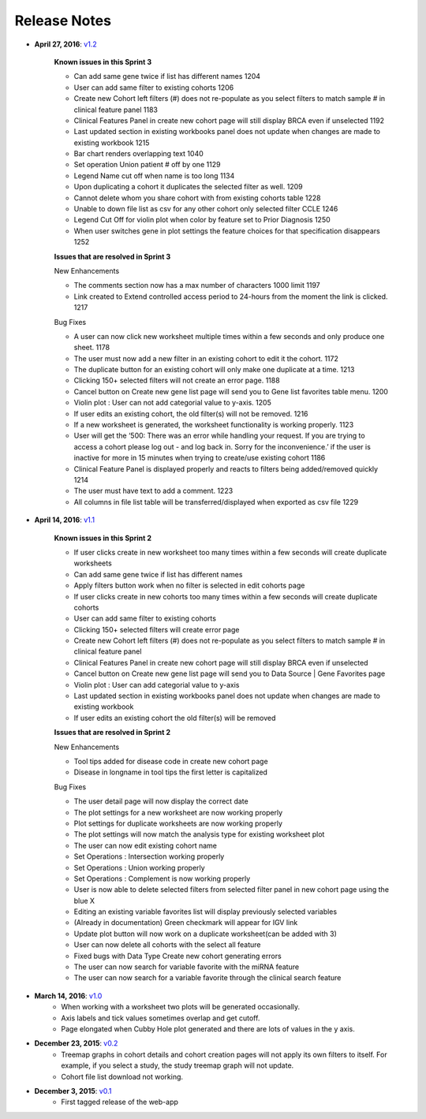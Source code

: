 *************
Release Notes
*************

*  **April 27, 2016**: `v1.2 <https://github.com/isb-cgc/ISB-CGC-Webapp/releases/tag/2.2>`_

    **Known issues in this Sprint 3** 

    - Can add same gene twice if list has different names 1204
    - User can add same filter to existing cohorts 1206
    - Create new Cohort left filters (#) does not re-populate as you select filters to match sample # in clinical feature panel 1183
    - Clinical Features Panel in create new cohort page will still display BRCA even if unselected 1192
    - Last updated section in existing workbooks panel does not update when changes are made to existing workbook 1215
    - Bar chart renders overlapping text 1040
    - Set operation Union patient # off by one 1129
    - Legend Name cut off when name is too long 1134
    - Upon duplicating a cohort it duplicates the selected filter as well. 1209
    - Cannot delete whom you share cohort with from existing cohorts table 1228 
    - Unable to down file list as csv for any other cohort only selected filter CCLE 1246
    - Legend Cut Off for violin plot when color by feature set to Prior Diagnosis 1250
    - When user switches gene in plot settings the feature choices for that specification disappears 1252


    **Issues that are resolved in Sprint 3**

    New Enhancements

    - The comments section now has a max number of characters 1000 limit 1197
    - Link created to Extend controlled access period to 24-hours from the moment the link is clicked. 1217

    Bug Fixes

    - A user can now click new worksheet multiple times within a few seconds and only produce one sheet. 1178
    - The user must now add a new filter in an existing cohort to edit it the cohort. 1172
    - The duplicate button for an existing cohort will only make one duplicate at a time. 1213
    - Clicking 150+ selected filters will not create an error page. 1188
    - Cancel button on Create new gene list page will send you to Gene list favorites table menu. 1200
    - Violin plot : User can not add categorial value to y-axis. 1205
    - If user edits an existing cohort, the old filter(s) will not be removed. 1216
    - If a new worksheet is generated, the worksheet functionality is working properly. 1123
    - User will get the ‘500: There was an error while handling your request. If you are trying to access a cohort please log out - and log back in. Sorry for the inconvenience.’  if the user is inactive for more in 15 minutes when trying to create/use existing cohort 1186
    - Clinical Feature Panel is displayed properly and reacts to filters being added/removed quickly 1214
    - The user must have text to add a comment. 1223
    - All columns in file list table will be transferred/displayed when exported as csv file 1229


*  **April 14, 2016**: `v1.1 <https://github.com/isb-cgc/ISB-CGC-Webapp/releases/tag/2.1>`_
    
    **Known issues in this Sprint 2** 

    - If user clicks create in new worksheet too many times within a few seconds will create duplicate worksheets
    - Can add same gene twice if list has different names
    - Apply filters button work when no filter is selected in edit cohorts page
    - If user clicks create in new cohorts too many times within a few seconds will create duplicate cohorts
    - User can add same filter to existing cohorts
    - Clicking 150+ selected filters will create error page
    - Create new Cohort left filters (#) does not re-populate as you select filters to match sample # in clinical feature panel
    - Clinical Features Panel in create new cohort page will still display BRCA even if unselected
    - Cancel button on Create new gene list page will send you to Data Source | Gene Favorites page
    - Violin plot : User can add categorial value to y-axis
    - Last updated section in existing workbooks panel does not update when changes are made to existing workbook
    - If user edits an existing cohort the old filter(s) will be removed
    
    
    **Issues that are resolved in Sprint 2**

    New Enhancements
    
    - Tool tips added for disease code in create new cohort page
    - Disease in longname in tool tips the first letter is capitalized
    
    Bug Fixes
    
    - The user detail page will now display the correct date
    - The plot settings for a new worksheet are now working properly
    - Plot settings for duplicate worksheets are now working properly
    - The plot settings will now match the analysis type for  existing worksheet plot
    - The user can now edit existing cohort name
    - Set Operations : Intersection working properly
    - Set Operations : Union working properly
    - Set Operations : Complement is now working properly
    - User is now able to delete selected filters from selected filter panel in new cohort page using the blue X
    - Editing an existing variable favorites list will display previously selected variables
    - (Already in documentation) Green checkmark will appear for IGV link
    - Update plot button will now work on a duplicate worksheet(can be added with 3)
    - User can now delete all cohorts with the select all feature
    - Fixed bugs with Data Type Create new cohort generating errors
    - The user can now search for variable favorite with the miRNA feature
    - The user can now search for a variable favorite through the clinical search feature

*  **March 14, 2016**: `v1.0 <https://github.com/isb-cgc/ISB-CGC-Webapp/releases/tag/2.0>`_
    - When working with a worksheet two plots will be generated occasionally.
    - Axis labels and tick values sometimes overlap and get cutoff.
    - Page elongated when Cubby Hole plot generated and there are lots of values in the y axis.

*  **December 23, 2015**: `v0.2 <https://github.com/isb-cgc/ISB-CGC-Webapp/releases/tag/1.1>`_
    - Treemap graphs in cohort details and cohort creation pages will not apply its own filters to itself. For example, if you select a study, the study treemap graph will not update.
    - Cohort file list download not working.

* **December 3, 2015**: `v0.1 <https://github.com/isb-cgc/ISB-CGC-Webapp/releases/tag/1.0>`_
    - First tagged release of the web-app

